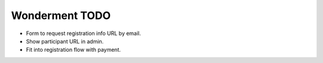 Wonderment TODO
===============

- Form to request registration info URL by email.
- Show participant URL in admin.
- Fit into registration flow with payment.
